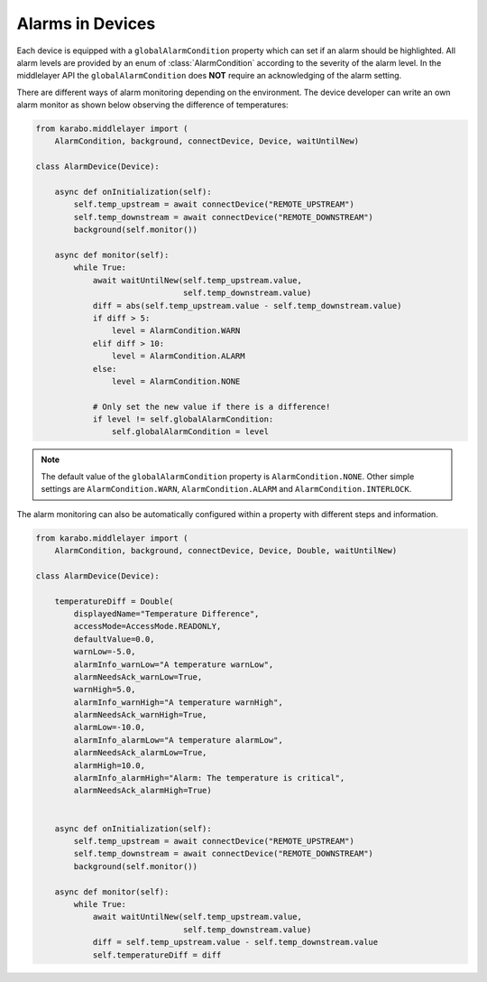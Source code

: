 .. _alarms

Alarms in Devices
=================

Each device is equipped with a ``globalAlarmCondition`` property which can
set if an alarm should be highlighted. All alarm levels are provided by
an enum of :class:`AlarmCondition` according to the severity of the alarm level.
In the middlelayer API the ``globalAlarmCondition`` does **NOT** require an
acknowledging of the alarm setting.

There are different ways of alarm monitoring depending on the environment. The
device developer can write an own alarm monitor as shown below observing the
difference of temperatures:

.. code-block:: Python

    from karabo.middlelayer import (
        AlarmCondition, background, connectDevice, Device, waitUntilNew)

    class AlarmDevice(Device):

        async def onInitialization(self):
            self.temp_upstream = await connectDevice("REMOTE_UPSTREAM")
            self.temp_downstream = await connectDevice("REMOTE_DOWNSTREAM")
            background(self.monitor())

        async def monitor(self):
            while True:
                await waitUntilNew(self.temp_upstream.value,
                                   self.temp_downstream.value)
                diff = abs(self.temp_upstream.value - self.temp_downstream.value)
                if diff > 5:
                    level = AlarmCondition.WARN
                elif diff > 10:
                    level = AlarmCondition.ALARM
                else:
                    level = AlarmCondition.NONE

                # Only set the new value if there is a difference!
                if level != self.globalAlarmCondition:
                    self.globalAlarmCondition = level

.. note::

    The default value of the ``globalAlarmCondition`` property is ``AlarmCondition.NONE``.
    Other simple settings are ``AlarmCondition.WARN``, ``AlarmCondition.ALARM`` and
    ``AlarmCondition.INTERLOCK``.

The alarm monitoring can also be automatically configured within a property with
different steps and information.


.. code-block:: Python

    from karabo.middlelayer import (
        AlarmCondition, background, connectDevice, Device, Double, waitUntilNew)

    class AlarmDevice(Device):

        temperatureDiff = Double(
            displayedName="Temperature Difference",
            accessMode=AccessMode.READONLY,
            defaultValue=0.0,
            warnLow=-5.0,
            alarmInfo_warnLow="A temperature warnLow",
            alarmNeedsAck_warnLow=True,
            warnHigh=5.0,
            alarmInfo_warnHigh="A temperature warnHigh",
            alarmNeedsAck_warnHigh=True,
            alarmLow=-10.0,
            alarmInfo_alarmLow="A temperature alarmLow",
            alarmNeedsAck_alarmLow=True,
            alarmHigh=10.0,
            alarmInfo_alarmHigh="Alarm: The temperature is critical",
            alarmNeedsAck_alarmHigh=True)


        async def onInitialization(self):
            self.temp_upstream = await connectDevice("REMOTE_UPSTREAM")
            self.temp_downstream = await connectDevice("REMOTE_DOWNSTREAM")
            background(self.monitor())

        async def monitor(self):
            while True:
                await waitUntilNew(self.temp_upstream.value,
                                   self.temp_downstream.value)
                diff = self.temp_upstream.value - self.temp_downstream.value
                self.temperatureDiff = diff


